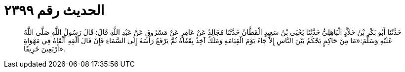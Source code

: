
= الحديث رقم ٢٣٩٩

[quote.hadith]
حَدَّثَنَا أَبُو بَكْرِ بْنُ خَلاَّدٍ الْبَاهِلِيُّ حَدَّثَنَا يَحْيَى بْنُ سَعِيدٍ الْقَطَّانُ حَدَّثَنَا مُجَالِدٌ عَنْ عَامِرٍ عَنْ مَسْرُوقٍ عَنْ عَبْدِ اللَّهِ قَالَ: قَالَ رَسُولُ اللَّهِ صَلَّى اللَّهُ عَلَيْهِ وَسَلَّمَ:«مَا مِنْ حَاكِمٍ يَحْكُمُ بَيْنَ النَّاسِ إِلاَّ جَاءَ يَوْمَ الْقِيَامَةِ وَمَلَكٌ آخِذٌ بِقَفَاهُ ثُمَّ يَرْفَعُ رَأْسَهُ إِلَى السَّمَاءِ فَإِنْ قَالَ أَلْقِهِ أَلْقَاهُ فِي مَهْوَاةٍ أَرْبَعِينَ خَرِيفًا».